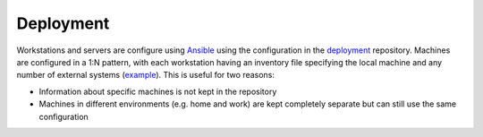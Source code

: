 Deployment
==========

Workstations and servers are configure using Ansible_ using the configuration in the deployment_ repository. Machines are configured in a 1:N pattern, with each workstation having an inventory file specifying the local machine and any number of external systems (example_). This is useful for two reasons:

- Information about specific machines is not kept in the repository
- Machines in different environments (e.g. home and work) are kept completely separate but can still use the same configuration

.. _Ansible: http://docs.ansible.com/
.. _deployment: https://github.com/borntyping/deployment/
.. _example: https://github.com/borntyping/deployment/blob/master/inventory.conf.example
